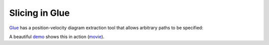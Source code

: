 Slicing in Glue
===============

Glue_ has a position-velocity diagram extraction tool that allows arbitrary
paths to be specified:

.. image:: glue.jpg
   :align: center
   :height: 448

A beautiful `demo
<http://www.glueviz.org/en/latest/slice.html>`_ shows this in
action (`movie <https://vimeo.com/96815794>`_).

.. _Glue: http://www.glueviz.org/en/latest/
